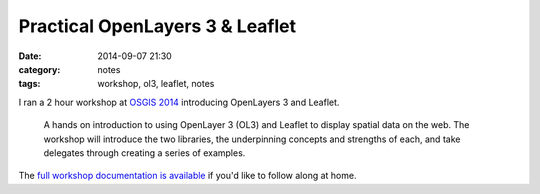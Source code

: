 Practical OpenLayers 3 & Leaflet
################################
:date: 2014-09-07 21:30
:category: notes
:tags: workshop, ol3, leaflet, notes

I ran a 2 hour workshop at `OSGIS 2014
<http://www.nottingham.ac.uk/osgis/home.aspx>`_ introducing OpenLayers 3 and
Leaflet.

    A hands on introduction to using OpenLayer 3 (OL3) and Leaflet to display
    spatial data on the web. The workshop will introduce the two libraries, the
    underpinning concepts and strengths of each, and take delegates through
    creating a series of examples.

The `full workshop documentation is available
<http://astuntechnology.github.io/osgis-ol3-leaflet/>`_ if you'd like to follow
along at home.
